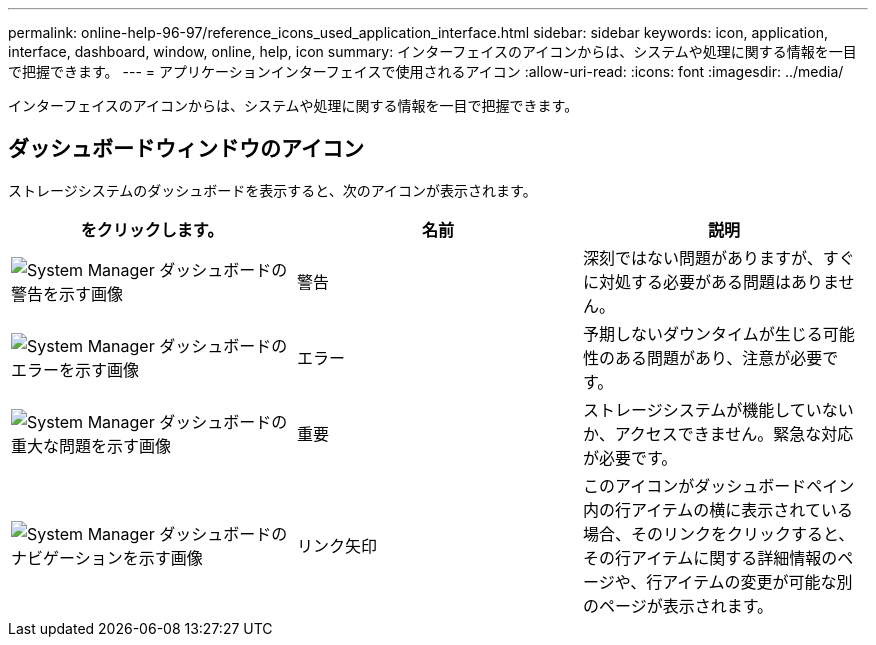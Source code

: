 ---
permalink: online-help-96-97/reference_icons_used_application_interface.html 
sidebar: sidebar 
keywords: icon, application, interface, dashboard, window, online, help, icon 
summary: インターフェイスのアイコンからは、システムや処理に関する情報を一目で把握できます。 
---
= アプリケーションインターフェイスで使用されるアイコン
:allow-uri-read: 
:icons: font
:imagesdir: ../media/


[role="lead"]
インターフェイスのアイコンからは、システムや処理に関する情報を一目で把握できます。



== ダッシュボードウィンドウのアイコン

ストレージシステムのダッシュボードを表示すると、次のアイコンが表示されます。

|===
| をクリックします。 | 名前 | 説明 


 a| 
image:../media/statuswarning.gif["System Manager ダッシュボードの警告を示す画像"]
 a| 
警告
 a| 
深刻ではない問題がありますが、すぐに対処する必要がある問題はありません。



 a| 
image:../media/statuserror.gif["System Manager ダッシュボードのエラーを示す画像"]
 a| 
エラー
 a| 
予期しないダウンタイムが生じる可能性のある問題があり、注意が必要です。



 a| 
image:../media/statuscritical.gif["System Manager ダッシュボードの重大な問題を示す画像"]
 a| 
重要
 a| 
ストレージシステムが機能していないか、アクセスできません。緊急な対応が必要です。



 a| 
image:../media/arrowright.gif["System Manager ダッシュボードのナビゲーションを示す画像"]
 a| 
リンク矢印
 a| 
このアイコンがダッシュボードペイン内の行アイテムの横に表示されている場合、そのリンクをクリックすると、その行アイテムに関する詳細情報のページや、行アイテムの変更が可能な別のページが表示されます。

|===